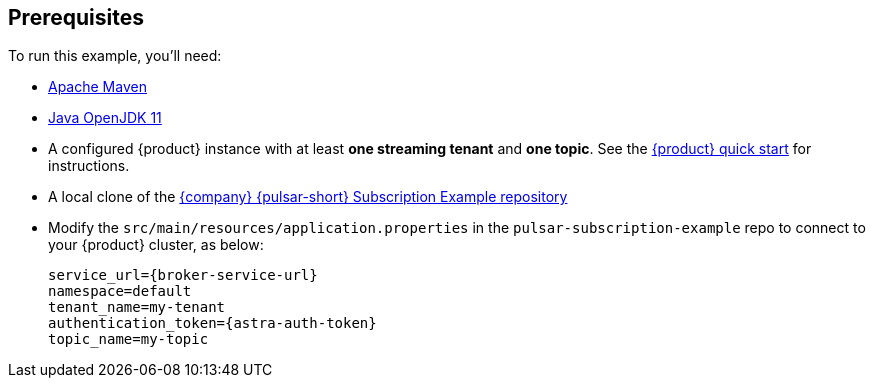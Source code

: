 == Prerequisites

To run this example, you'll need:

* https://maven.apache.org/install.html[Apache Maven]

* https://openjdk.java.net/install/[Java OpenJDK 11]

* A configured {product} instance with at least *one streaming tenant* and *one topic*. See the https://docs.datastax.com/en/astra-streaming/docs/astream-quick-start.html[{product} quick start] for instructions.

* A local clone of the https://github.com/datastax/pulsar-subscription-example[{company} {pulsar-short} Subscription Example repository]

* Modify the `src/main/resources/application.properties` in the `pulsar-subscription-example` repo to connect to your {product} cluster, as below:
+
[source,bash]
----
service_url={broker-service-url}
namespace=default
tenant_name=my-tenant
authentication_token={astra-auth-token}
topic_name=my-topic
----